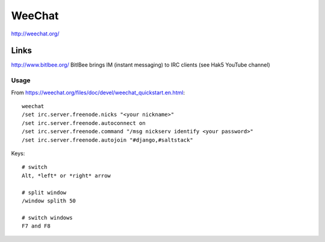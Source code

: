 WeeChat
*******

http://weechat.org/

Links
-----

http://www.bitlbee.org/
BitlBee brings IM (instant messaging) to IRC clients (see Hak5 YouTube channel)

Usage
=====

From https://weechat.org/files/doc/devel/weechat_quickstart.en.html::

  weechat
  /set irc.server.freenode.nicks "<your nickname>"
  /set irc.server.freenode.autoconnect on
  /set irc.server.freenode.command "/msg nickserv identify <your password>"
  /set irc.server.freenode.autojoin "#django,#saltstack"

Keys::

  # switch
  Alt, *left* or *right* arrow

  # split window
  /window splith 50

  # switch windows
  F7 and F8
